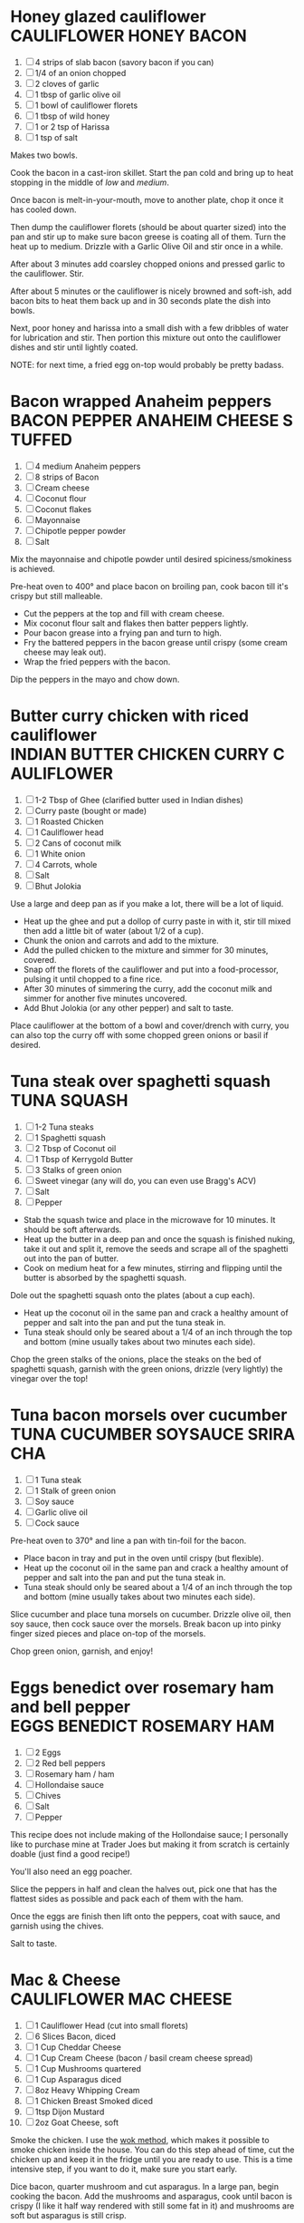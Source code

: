 * Honey glazed cauliflower                                                 :CAULIFLOWER:HONEY:BACON:
  1. [ ] 4 strips of slab bacon (savory bacon if you can)
  2. [ ] 1/4 of an onion chopped
  3. [ ] 2 cloves of garlic
  4. [ ] 1 tbsp of garlic olive oil
  5. [ ] 1 bowl of cauliflower florets
  6. [ ] 1 tbsp of wild honey
  7. [ ] 1 or 2 tsp of Harissa
  8. [ ] 1 tsp of salt
  
  Makes two bowls.

  Cook the bacon in a cast-iron skillet. Start the pan cold and bring
  up to heat stopping in the middle of /low/ and /medium/.

  Once bacon is melt-in-your-mouth, move to another plate, chop it
  once it has cooled down.

  Then dump the cauliflower florets (should be about quarter sized)
  into the pan and stir up to make sure bacon greese is coating all of
  them. Turn the heat up to medium. Drizzle with a Garlic Olive Oil
  and stir once in a while.

  After about 3 minutes add coarsley chopped onions and pressed garlic
  to the cauliflower. Stir.

  After about 5 minutes or the cauliflower is nicely browned and
  soft-ish, add bacon bits to heat them back up and in 30 seconds
  plate the dish into bowls.

  Next, poor honey and harissa into a small dish with a few dribbles
  of water for lubrication and stir. Then portion this mixture out
  onto the cauliflower dishes and stir until lightly coated.

  NOTE: for next time, a fried egg on-top would probably be pretty
  badass.

* Bacon wrapped Anaheim peppers                                :BACON:PEPPER:ANAHEIM:CHEESE:STUFFED:
  1. [ ] 4 medium Anaheim peppers
  2. [ ] 8 strips of Bacon
  3. [ ] Cream cheese
  4. [ ] Coconut flour
  5. [ ] Coconut flakes
  6. [ ] Mayonnaise
  7. [ ] Chipotle pepper powder
  8. [ ] Salt
  
  Mix the mayonnaise and chipotle powder until desired
  spiciness/smokiness is achieved.
  
  Pre-heat oven to 400° and place bacon on broiling pan, cook bacon
  till it's crispy but still malleable.
  
  - Cut the peppers at the top and fill with cream cheese.
  - Mix coconut flour salt and flakes then batter peppers lightly.
  - Pour bacon grease into a frying pan and turn to high.
  - Fry the battered peppers in the bacon grease until crispy (some
    cream cheese may leak out).
  - Wrap the fried peppers with the bacon.
  
  Dip the peppers in the mayo and chow down.

* Butter curry chicken with riced cauliflower              :INDIAN:BUTTER:CHICKEN:CURRY:CAULIFLOWER:
  
  1. [ ] 1-2 Tbsp of Ghee (clarified butter used in Indian dishes)
  2. [ ] Curry paste (bought or made)
  3. [ ] 1 Roasted Chicken
  4. [ ] 1 Cauliflower head
  5. [ ] 2 Cans of coconut milk
  6. [ ] 1 White onion
  7. [ ] 4 Carrots, whole
  8. [ ] Salt
  9. [ ] Bhut Jolokia
  
  Use a large and deep pan as if you make a lot, there will be a lot
  of liquid.
  
  - Heat up the ghee and put a dollop of curry paste in with it, stir
    till mixed then add a little bit of water (about 1/2 of a cup).
  - Chunk the onion and carrots and add to the mixture.
  - Add the pulled chicken to the mixture and simmer for 30 minutes,
    covered.
  - Snap off the florets of the cauliflower and put into a
    food-processor, pulsing it until chopped to a fine rice.
  - After 30 minutes of simmering the curry, add the coconut milk and
    simmer for another five minutes uncovered.
  - Add Bhut Jolokia (or any other pepper) and salt to taste.
  
  Place cauliflower at the bottom of a bowl and cover/drench with
  curry, you can also top the curry off with some chopped green onions
  or basil if desired.

* Tuna steak over spaghetti squash                                                     :TUNA:SQUASH:
  
  1. [ ] 1-2 Tuna steaks
  2. [ ] 1 Spaghetti squash
  3. [ ] 2 Tbsp of Coconut oil
  4. [ ] 1 Tbsp of Kerrygold Butter
  5. [ ] 3 Stalks of green onion
  6. [ ] Sweet vinegar (any will do, you can even use Bragg's ACV)
  7. [ ] Salt
  8. [ ] Pepper
  
  - Stab the squash twice and place in the microwave for 10
    minutes. It should be soft afterwards.
  - Heat up the butter in a deep pan and once the squash is finished
    nuking, take it out and split it, remove the seeds and scrape all
    of the spaghetti out into the pan of butter.
  - Cook on medium heat for a few minutes, stirring and flipping until
    the butter is absorbed by the spaghetti squash.
  
  Dole out the spaghetti squash onto the plates (about a cup each).
  
  - Heat up the coconut oil in the same pan and crack a healthy amount
    of pepper and salt into the pan and put the tuna steak in.
  - Tuna steak should only be seared about a 1/4 of an inch through
    the top and bottom (mine usually takes about two minutes each
    side).
  
  Chop the green stalks of the onions, place the steaks on the bed of
  spaghetti squash, garnish with the green onions, drizzle (very
  lightly) the vinegar over the top!
* Tuna bacon morsels over cucumber                                 :TUNA:CUCUMBER:SOYSAUCE:SRIRACHA:
  
  1. [ ] 1 Tuna steak
  2. [ ] 1 Stalk of green onion
  3. [ ] Soy sauce
  4. [ ] Garlic olive oil
  5. [ ] Cock sauce
  
  Pre-heat oven to 370° and line a pan with tin-foil for the bacon.
  
  - Place bacon in tray and put in the oven until crispy (but
    flexible).
  - Heat up the coconut oil in the same pan and crack a healthy amount
    of pepper and salt into the pan and put the tuna steak in.
  - Tuna steak should only be seared about a 1/4 of an inch through
    the top and bottom (mine usually takes about two minutes each
    side).
  
  Slice cucumber and place tuna morsels on cucumber. Drizzle olive
  oil, then soy sauce, then cock sauce over the morsels. Break bacon
  up into pinky finger sized pieces and place on-top of the morsels.
  
  Chop green onion, garnish, and enjoy!

* Eggs benedict over rosemary ham and bell pepper                       :EGGS:BENEDICT:ROSEMARY:HAM:

  1. [ ] 2 Eggs
  2. [ ] 2 Red bell peppers
  3. [ ] Rosemary ham / ham
  4. [ ] Hollondaise sauce
  5. [ ] Chives
  6. [ ] Salt
  7. [ ] Pepper
  
  This recipe does not include making of the Hollondaise sauce; I
  personally like to purchase mine at Trader Joes but making it from
  scratch is certainly doable (just find a good recipe!)

  You'll also need an egg poacher.

  Slice the peppers in half and clean the halves out, pick one that
  has the flattest sides as possible and pack each of them with the
  ham.

  Once the eggs are finish then lift onto the peppers, coat with
  sauce, and garnish using the chives.

  Salt to taste.
* Mac & Cheese                                                              :CAULIFLOWER:MAC:CHEESE:

  1.  [ ] 1 Cauliflower Head (cut into small florets)
  2.  [ ] 6 Slices Bacon, diced
  3.  [ ] 1 Cup Cheddar Cheese
  4.  [ ] 1 Cup Cream Cheese (bacon / basil cream cheese spread)
  5.  [ ] 1 Cup Mushrooms quartered
  6.  [ ] 1 Cup Asparagus diced
  7.  [ ] 8oz Heavy Whipping Cream
  8.  [ ] 1 Chicken Breast Smoked diced
  9.  [ ] 1tsp Dijon Mustard
  10. [ ] 2oz Goat Cheese, soft

  Smoke the chicken. I use the [[http://www.seriouseats.com/2010/07/wok-skills-101-indoor-smoking-how-to-smoke-in-a-wok.html][wok method]], which makes it possible to
  smoke chicken inside the house. You can do this step ahead of time,
  cut the chicken up and keep it in the fridge until you are ready to
  use. This is a time intensive step, if you want to do it, make sure
  you start early.

  Dice bacon, quarter mushroom and cut asparagus. In a large pan,
  begin cooking the bacon. Add the mushrooms and asparagus, cook until
  bacon is crispy (I like it half way rendered with still some fat in
  it) and mushrooms are soft but asparagus is still crisp.

  While the bacon is cooking, start processing the cauliflower. Cut it
  up into tiny florets. Remember, this is your pasta so cut it up to
  macaroni size. This step takes time.

  Bring large pot of water to boil, preheat oven to 375, add
  cauliflower to boiling water. Cook for 5 minutes until 'tender
  crisp' or aldente.

  In a sauce pan bring cream to a simmer and add mustard and cream
  cheese, wisk until incorporated. Add 1 cup of cheddar cheese and
  coat cheese, stir until melted, remove from heat.

  Drain the cauliflower, put out on dish towel to dry (or use a salad
  spinner). Put the cauliflower in a large baking dish.

  Add the chicken, bacon, mushrooms, asparagus. Cover with cheese
  sauce and mix. Add another cup of cheddar cheese to the top and
  top-off with pork rind crumbs.

  Bake for 15 minutes or until dish is bubbling and you have a nice
  crust on the top.

* Brownie Cookies                                                                    :COOKIE:BROWNY:

  1.  [ ] 1 Scoop Vanilla Protein Powder
  2.  [ ] 1/4 Cup Cocoa Powder
  3.  [ ] 1/4 Tsp Salt
  4.  [ ] 1/2 Tsp Baking Soda
  5.  [ ] 1 Tbsp Truvia
  6.  [ ] 1 Tsp Vanilla Extract
  7.  [ ] 1 Tsp Almond Extract
  8.  [ ] 1 Egg
  9.  [ ] 1 Cup Almond Butter (or real butter?)
  10. [ ] 1 Tbsp Walden Farms Chocolate Syrup
  
  Mix 1-4 first, mix 4-9 into that, then put 10 in last. Bake for 12
  minutes @ 350?
* Chorizo Chipotle Burgers                                                 :CHIPOTLE:BURGER:CHORIZO:

  1. [ ] 80/20 ground beef patties (grilled)
  2. [ ] Pork chorizo (sautéed on the stove)
  3. [ ] A couple thin slices of Boar's Head chipotle Gouda
  4. [ ] Baconnaise spread
  5. [ ] Raw onion
  6. [ ] A dollop of Wholly Guacamole
  7. [ ] A dollop of sour cream

* Cauliflower Rice Chilli                                                       :CHILLI:CAULIFLOWER:
  1. [ ] 1 Cauliflower
  2. [ ] 2lbs of grass-fed ground beef
  3. [ ] 1 Yellow onion
  4. [ ] 6 Slices of bacon
  5. [ ] Tomatoes
  6. [ ] Cumin
  7. [ ] Adobo Seasoning
  8. [ ] Garlic
  9. [ ] Chipotle pepper
  10. [ ] Salsa or Pico de Gallo
  11. [ ] Shredded cheese (or whatever cheese you want)
  12. [ ] Sour Cream

  Rice the cauliflower.

  Use butter to saute the onions, garlic, and cauliflower
  together.

  Brown the beef and strain excess fat. Place all chilli ingredients
  in a pot and bring to a roiling simmer, then simmer for 15-20
  minutes. Chilli shouldn't be too watery, once done cooking you may
  need to drain it a bit.

  Layer the cauliflower, garlic and onion mix on bottom of a casserole
  dish. Layer sourcream on top of that. Then layer the chilli on top
  of that with generous cheese over that.

  Bake till cheese is blackened in a few spots.

* Chicken Salad                                                                      :CHICKEN:SALAD:
  1. [ ] 4 Chicken Breasts
  2. [ ] 125g Celery
  3. [ ] 105 g Green peppers
  4. [ ] 20 g Green Onions
  5. [ ] ¾ Cup Sugar Free Sweet Relish
  6. [ ] ¾ Cup Mayo
  7. [ ] 3 Hardboiled Large Eggs


  - Preheat oven to 350 degrees and add chicken to an oven safe pan
    with a lid.
  - Add cream to cover chicken and cook for 45-60 minutes until
    chicken is done.
  - Put 3 eggs into a pan and cover with water, bring to a boil and
    cook for 15 minutes once boiling.
  - While chicken is cooking, chop up the peppers, onions and celery.
  - Let chicken cool and chop up.
  - Combine all ingredients into large prep bowl.
  - Chop up eggs and mix in. Do this last so the eggs don't get destroyed.
  - Distribute the mixture into 6 containers.
* Bacon Salad                                                                        :BACON:SALAD:
  1. [ ] 2 Packs of Happy Bacon
  2. [ ] 2 Handfulls of Cremini Mushrooms
  3. [ ] 1 Onion
  4. [ ] ½ Cup feta cheese


  - Stack bacon slices and "rip" them (with knife of course) down the
    middle.
    - Chop into pieces and cook in pan
    - Keep grease in pan but remove bacon
  - Sautee mushrooms and onions in bacon grease
  - Mix bacon, mushrooms, and onions together
  - Top with Feta
